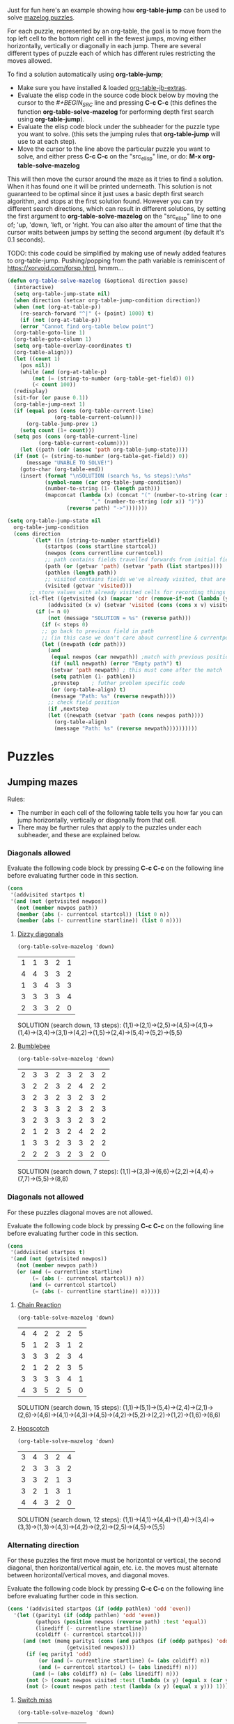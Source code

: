Just for fun here's an example showing how *org-table-jump* can be used to solve [[http://www.mazelog.com][mazelog puzzles]].

For each puzzle, represented by an org-table, the goal is to move from the top left cell to the bottom right cell in the fewest jumps, moving either horizontally, vertically or diagonally in each jump.
There are several different types of puzzle each of which has different rules restricting the moves allowed.

To find a solution automatically using *org-table-jump*;
 - Make sure you have installed & loaded [[file:org-table-jb-extras.el::Installation][org-table-jb-extras]].
 - Evaluate the elisp code in the source code block below by moving the cursor to the [[depth-first-search-solver][#+BEGIN_SRC]] line and pressing *C-c C-c*
   (this defines the function *org-table-solve-mazelog* for performing depth first search using *org-table-jump*).
 - Evaluate the elisp code block under the subheader for the puzzle type you want to solve.
   (this sets the jumping rules that *org-table-jump* will use to at each step).
 - Move the cursor to the line above the particular puzzle you want to solve, and either press *C-c C-c* on the "src_elisp" line, 
   or do: *M-x org-table-solve-mazelog*

This will then move the cursor around the maze as it tries to find a solution. When it has found one it will be printed underneath. This solution is not guaranteed to be optimal since it just uses a basic depth first search algorithm, and stops at the first solution found. However you can try different search directions, which can result in different solutions, by setting the first argument to *org-table-solve-mazelog* on the "src_elisp" line to one of; 'up, 'down, 'left, or 'right. You can also alter the amount of time that the cursor waits between jumps by setting the second argument (by default it's 0.1 seconds).

TODO: this code could be simplified by making use of newly added features to org-table-jump.
      Pushing/popping from the path variable is reminiscent of https://xorvoid.com/forsp.html, hmmm...

#+NAME: depth-first-search-solver
#+BEGIN_SRC emacs-lisp :results none
  (defun org-table-solve-mazelog (&optional direction pause)
    (interactive)
    (setq org-table-jump-state nil)
    (when direction (setcar org-table-jump-condition direction))
    (when (not (org-at-table-p))
      (re-search-forward "^|" (+ (point) 1000) t)
      (if (not (org-at-table-p))
	  (error "Cannot find org-table below point")
	(org-table-goto-line 1)
	(org-table-goto-column 1)
	(setq org-table-overlay-coordinates t)
	(org-table-align)))
    (let ((count 1)
	  (pos nil))
      (while (and (org-at-table-p)
		  (not (= (string-to-number (org-table-get-field)) 0))
		  (< count 100))
	(redisplay)
	(sit-for (or pause 0.1))
	(org-table-jump-next 1)
	(if (equal pos (cons (org-table-current-line)
			     (org-table-current-column)))
	    (org-table-jump-prev 1)
	  (setq count (1+ count)))
	(setq pos (cons (org-table-current-line)
			(org-table-current-column))))
      (let ((path (cdr (assoc 'path org-table-jump-state))))
	(if (not (= (string-to-number (org-table-get-field)) 0))
	    (message "UNABLE TO SOLVE!")
	  (goto-char (org-table-end))
	  (insert (format "\nSOLUTION (search %s, %s steps):\n%s"
			  (symbol-name (car org-table-jump-condition))
			  (number-to-string (1- (length path)))
			  (mapconcat (lambda (x) (concat "(" (number-to-string (car x))
							 "," (number-to-string (cdr x)) ")"))
				     (reverse path) "->")))))))
#+END_SRC

#+NAME: set-jump-condition	
#+BEGIN_SRC emacs-lisp :results none :var nextstep='nil :var prevstep='t :var direction='right 
  (setq org-table-jump-state nil
	org-table-jump-condition
	(cons direction
	      `(let* ((n (string-to-number startfield))
		      (startpos (cons startline startcol))
		      (newpos (cons currentline currentcol))
		      ;; path contains fields travelled forwards from initial field to current field
		      (path (or (getvar 'path) (setvar 'path (list startpos))))
		      (pathlen (length path))
		      ;; visited contains fields we've already visited, that are not on the current path
		      (visited (getvar 'visited)))
		 ;; store values with already visited cells for recording things such as parity
		 (cl-flet ((getvisited (x) (mapcar 'cdr (remove-if-not (lambda (y) (equal x (car y))) visited)))
			   (addvisited (x v) (setvar 'visited (cons (cons x v) visited))))
		   (if (= n 0)
		       (not (message "SOLUTION = %s" (reverse path)))
		     (if (< steps 0)
			 ;; go back to previous field in path
			 ;; (in this case we don't care about currentline & currentpos, and we always accept)
			 (let ((newpath (cdr path)))
			   (and
			    (equal newpos (car newpath)) ;match with previous position in path
			    (if (null newpath) (error "Empty path") t)
			    (setvar 'path newpath) ; this must come after the match
			    (setq pathlen (1- pathlen))
			    ,prevstep    ; futher problem specific code 
			    (or (org-table-align) t)
			    (message "Path: %s" (reverse newpath))))
		       ;; check field position
		       (if ,nextstep
			   (let ((newpath (setvar 'path (cons newpos path)))) 
			     (org-table-align)
			     (message "Path: %s" (reverse newpath))))))))))
#+END_SRC

* Puzzles
** Jumping mazes
Rules:
 - The number in each cell of the following table tells you how far you can jump horizontally, vertically or diagonally from that cell.
 - There may be further rules that apply to the puzzles under each subheader, and these are explained below.

*** Diagonals allowed
Evaluate the following code block by pressing *C-c C-c* on the following line before evaluating further code in this section.
#+BEGIN_SRC emacs-lisp :results verbatim :post set-jump-condition(direction='down,prevstep=(car (read *this*)),nextstep=(cdr (read *this*)))
  (cons
   '(addvisited startpos t)
   '(and (not (getvisited newpos))
	 (not (member newpos path))
	 (member (abs (- currentcol startcol)) (list 0 n))
	 (member (abs (- currentline startline)) (list 0 n))))
#+END_SRC

#+RESULTS:
: nil

**** [[http://www.mazelog.com/show?U][Dizzy diagonals]]
src_elisp[:results none]{(org-table-solve-mazelog 'down)}
|---+---+---+---+---|
| 1 | 1 | 3 | 2 | 1 |
| 4 | 4 | 3 | 3 | 2 |
| 1 | 3 | 4 | 3 | 3 |
| 3 | 3 | 3 | 3 | 4 |
| 2 | 3 | 3 | 2 | 0 |
|---+---+---+---+---|

SOLUTION (search down, 13 steps):
(1,1)->(2,1)->(2,5)->(4,5)->(4,1)->(1,4)->(3,4)->(3,1)->(4,2)->(1,5)->(2,4)->(5,4)->(5,2)->(5,5)
**** [[http://www.mazelog.com/show?Z9][Bumblebee]]
src_elisp[:results none]{(org-table-solve-mazelog 'down)}

|---+---+---+---+---+---+---+---|
| 2 | 3 | 3 | 2 | 3 | 2 | 3 | 2 |
| 3 | 2 | 2 | 3 | 2 | 4 | 2 | 2 |
| 3 | 2 | 3 | 2 | 3 | 2 | 3 | 2 |
| 2 | 3 | 3 | 3 | 2 | 3 | 2 | 3 |
| 3 | 2 | 3 | 3 | 3 | 2 | 3 | 2 |
| 2 | 1 | 2 | 3 | 2 | 4 | 2 | 2 |
| 1 | 3 | 3 | 2 | 3 | 3 | 2 | 2 |
| 2 | 2 | 2 | 3 | 2 | 3 | 2 | 0 |
|---+---+---+---+---+---+---+---|

SOLUTION (search down, 7 steps):
(1,1)->(3,3)->(6,6)->(2,2)->(4,4)->(7,7)->(5,5)->(8,8)
*** Diagonals not allowed
For these puzzles diagonal moves are not allowed.

Evaluate the following code block by pressing *C-c C-c* on the following line before evaluating further code in this section.
#+BEGIN_SRC emacs-lisp :results verbatim :post set-jump-condition(direction='down,prevstep=(car (read *this*)),nextstep=(cdr (read *this*)))
  (cons
   '(addvisited startpos t)
   '(and (not (getvisited newpos))
	 (not (member newpos path))
	 (or (and (= currentline startline)
		  (= (abs (- currentcol startcol)) n))
	     (and (= currentcol startcol)
		  (= (abs (- currentline startline)) n)))))
#+END_SRC

#+RESULTS:
: nil
 
**** [[http://www.mazelog.com/show?8D][Chain Reaction]]
src_elisp[:results none]{(org-table-solve-mazelog 'down)}
|---+---+---+---+---+---|
| 4 | 4 | 2 | 2 | 2 | 5 |
| 5 | 1 | 2 | 3 | 1 | 2 |
| 3 | 3 | 3 | 2 | 3 | 4 |
| 2 | 1 | 2 | 2 | 3 | 5 |
| 3 | 3 | 3 | 3 | 4 | 1 |
| 4 | 3 | 5 | 2 | 5 | 0 |
|---+---+---+---+---+---|

SOLUTION (search down, 15 steps):
(1,1)->(5,1)->(5,4)->(2,4)->(2,1)->(2,6)->(4,6)->(4,1)->(4,3)->(4,5)->(4,2)->(5,2)->(2,2)->(1,2)->(1,6)->(6,6)

**** [[http://www.mazelog.com/show?6][Hopscotch]]
src_elisp[:results none]{(org-table-solve-mazelog 'down)}
|---+---+---+---+---|
| 3 | 4 | 3 | 2 | 4 |
| 2 | 3 | 3 | 3 | 2 |
| 3 | 3 | 2 | 1 | 3 |
| 3 | 2 | 1 | 3 | 1 |
| 4 | 4 | 3 | 2 | 0 |
|---+---+---+---+---|

SOLUTION (search down, 12 steps):
(1,1)->(4,1)->(4,4)->(1,4)->(3,4)->(3,3)->(1,3)->(4,3)->(4,2)->(2,2)->(2,5)->(4,5)->(5,5)

*** Alternating direction
For these puzzles the first move must be horizontal or vertical, the second diagonal, then horizontal/vertical again, etc.
i.e. the moves must alternate between horizontal/vertical moves, and diagonal moves.

Evaluate the following code block by pressing *C-c C-c* on the following line before evaluating further code in this section.
#+BEGIN_SRC emacs-lisp :results verbatim :post set-jump-condition(direction='down,prevstep=(car (read *this*)),nextstep=(cdr (read *this*))) 
  (cons '(addvisited startpos (if (oddp pathlen) 'odd 'even))
	'(let ((parity1 (if (oddp pathlen) 'odd 'even))
	       (pathpos (position newpos (reverse path) :test 'equal))
	       (linediff (- currentline startline))
	       (coldiff (- currentcol startcol)))
	   (and (not (memq parity1 (cons (and pathpos (if (oddp pathpos) 'odd 'even))
					 (getvisited newpos))))
		(if (eq parity1 'odd)
		    (or (and (= currentline startline) (= (abs coldiff) n))
			(and (= currentcol startcol) (= (abs linediff) n)))
		  (and (= (abs coldiff) n) (= (abs linediff) n)))
		(not (> (count newpos visited :test (lambda (x y) (equal x (car y)))) 1))
		(not (> (count newpos path :test (lambda (x y) (equal x y))) 1)))))
#+END_SRC

#+RESULTS:
: nil

**** [[http://www.mazelog.com/show?BY][Switch miss]]
src_elisp[:results none]{(org-table-solve-mazelog 'down)}
|---+---+---+---+---+---|
| 2 | 3 | 2 | 3 | 1 | 2 |
| 4 | 3 | 1 | 2 | 3 | 2 |
| 3 | 2 | 2 | 3 | 3 | 3 |
| 2 | 2 | 2 | 3 | 2 | 2 |
| 2 | 2 | 2 | 2 | 1 | 2 |
| 3 | 5 | 3 | 3 | 5 | 0 |
|---+---+---+---+---+---|

SOLUTION (search down, 15 steps):
(1,1)->(1,3)->(3,5)->(3,2)->(1,4)->(1,1)->(3,3)->(3,5)->(6,2)->(1,2)->(4,5)->(4,3)->(2,5)->(5,5)->(4,6)->(6,6)
**** [[http://www.mazelog.com/show?C6][Horizon]]
src_elisp[:results none]{(org-table-solve-mazelog)}
|---+---+---+---+---+---|
| 3 | 2 | 1 | 2 | 3 | 2 |
| 1 | 3 | 3 | 2 | 3 | 3 |
| 2 | 2 | 2 | 4 | 2 | 2 |
| 2 | 3 | 4 | 2 | 2 | 3 |
| 1 | 3 | 2 | 1 | 3 | 2 |
| 2 | 2 | 2 | 2 | 3 | 0 |
|---+---+---+---+---+---|

SOLUTION (search down, 14 steps):
(1,1)->(4,1)->(2,3)->(5,3)->(3,1)->(1,1)->(4,4)->(4,6)->(1,3)->(2,3)->(5,6)->(3,6)->(5,4)->(4,4)->(6,6)

**** [[http://www.mazelog.com/show?U9][One Two Three]]
src_elisp[:results none]{(org-table-solve-mazelog 'up)}
|---+---+---+---+---+---|
| 3 | 2 | 2 | 2 | 2 | 3 |
| 2 | 3 | 3 | 1 | 1 | 1 |
| 3 | 1 | 2 | 2 | 3 | 2 |
| 2 | 3 | 2 | 2 | 3 | 1 |
| 3 | 3 | 2 | 1 | 2 | 3 |
| 2 | 1 | 2 | 1 | 2 | 0 |
|---+---+---+---+---+---|

SOLUTION (search up, 22 steps):
(1,1)->(1,4)->(3,2)->(2,2)->(5,5)->(3,5)->(6,2)->(5,2)->(2,5)->(2,4)->(1,3)->(1,1)->(4,4)->(6,4)->(5,3)->(5,1)->(2,4)->(2,5)->(3,4)->(3,6)->(5,4)->(4,4)->(6,6)
**** [[http://www.mazelog.com/show?IT][Lightswitch]]
src_elisp[:results none]{(org-table-solve-mazelog 'left)}
|---+---+---+---+---+---|
| 2 | 5 | 2 | 2 | 4 | 3 |
| 2 | 2 | 2 | 4 | 2 | 3 |
| 4 | 2 | 4 | 2 | 3 | 2 |
| 4 | 3 | 2 | 2 | 4 | 3 |
| 1 | 1 | 2 | 3 | 2 | 2 |
| 2 | 3 | 1 | 2 | 1 | 0 |
|---+---+---+---+---+---|

SOLUTION (search left, 17 steps):
(1,1)->(1,3)->(3,5)->(3,2)->(1,4)->(3,4)->(1,6)->(4,6)->(1,3)->(1,5)->(5,1)->(5,2)->(6,3)->(6,4)->(4,6)->(4,3)->(6,5)->(6,6)

*** No U-turn
For these puzzles diagonal jumps aren't allowed and a move cannot be followed by another move in the opposite direction.

Evaluate the following code block by pressing *C-c C-c* on the following line before evaluating further code in this section.
#+BEGIN_SRC emacs-lisp :results verbatim :post set-jump-condition(direction='down,prevstep=(car (read *this*)),nextstep=(cdr (read *this*)))
  (cons
   ;; keep a track of which direction previously visited cells were reached from
   '(and (addvisited startpos newpos)
	 (setvar 'visited (remove-if-not (lambda (x) (member (cdr x) path)) (getvar 'visited))))
   '(let* ((prevpos (cadr path))
	   (linediff1 (- currentline startline))
	   (coldiff1 (- currentcol startcol))
	   (linediff2 (and prevpos (- (car prevpos) startline)))
	   (coldiff2 (and prevpos (- (cdr prevpos) startcol))))
      (and (not (member startpos (getvisited newpos))) 
	   (or (and (= linediff1 0) ;horizontal move
		    (= (abs coldiff1) n)
		    (not (equal (signum coldiff1) (and coldiff2 (signum coldiff2))))) ;not backward move
	       (and (= coldiff1 0) ;vertical move
		    (= (abs linediff1) n)
		    (not (equal (signum linediff1) (and linediff2 (signum linediff2)))))) ;not backward move
	   (addvisited newpos startpos))))
#+END_SRC

#+RESULTS:
: nil

**** [[http://www.mazelog.com/show?JA][Reflex]]
src_elisp[:results none]{(org-table-solve-mazelog 'right)}
|---+---+---+---+---+---|
| 3 | 2 | 2 | 4 | 1 | 1 |
| 2 | 3 | 1 | 3 | 3 | 4 |
| 3 | 2 | 3 | 2 | 3 | 1 |
| 2 | 1 | 1 | 3 | 2 | 1 |
| 2 | 3 | 2 | 2 | 2 | 2 |
| 1 | 3 | 1 | 2 | 3 | 0 |
|---+---+---+---+---+---|

SOLUTION (search right, 21 steps):
(1,1)->(1,4)->(5,4)->(5,6)->(3,6)->(3,5)->(6,5)->(6,2)->(3,2)->(3,4)->(3,6)->(4,6)->(4,5)->(4,3)->(4,2)->(4,1)->(2,1)->(2,3)->(3,3)->(6,3)->(6,4)->(6,6)
**** [[http://www.mazelog.com/show?9T][Noun]]
src_elisp[:results none]{(org-table-solve-mazelog 'up)}
|---+---+---+---+---+---|
| 3 | 3 | 3 | 2 | 3 | 1 |
| 1 | 3 | 2 | 2 | 3 | 2 |
| 1 | 3 | 1 | 2 | 3 | 2 |
| 3 | 3 | 3 | 3 | 3 | 3 |
| 2 | 4 | 3 | 2 | 2 | 2 |
| 4 | 1 | 5 | 3 | 1 | 0 |
|---+---+---+---+---+---|

SOLUTION (search up, 24 steps):
(1,1)->(1,4)->(1,6)->(2,6)->(2,4)->(2,2)->(5,2)->(5,6)->(3,6)->(3,4)->(3,2)->(6,2)->(6,1)->(2,1)->(2,2)->(2,5)->(5,5)->(5,3)->(2,3)->(2,1)->(3,1)->(3,2)->(3,5)->(6,5)->(6,6)
